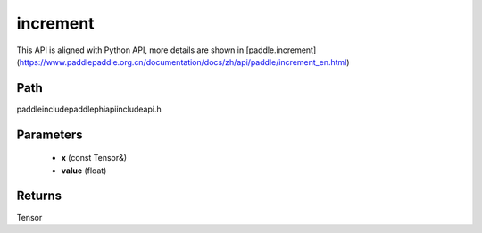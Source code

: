 .. _en_api_paddle_experimental_increment:

increment
-------------------------------

.. cpp:function:: Tensor increment ( const Tensor & x , float value = 1.0 ) ;



This API is aligned with Python API, more details are shown in [paddle.increment](https://www.paddlepaddle.org.cn/documentation/docs/zh/api/paddle/increment_en.html)

Path
:::::::::::::::::::::
paddle\include\paddle\phi\api\include\api.h

Parameters
:::::::::::::::::::::
	- **x** (const Tensor&)
	- **value** (float)

Returns
:::::::::::::::::::::
Tensor
